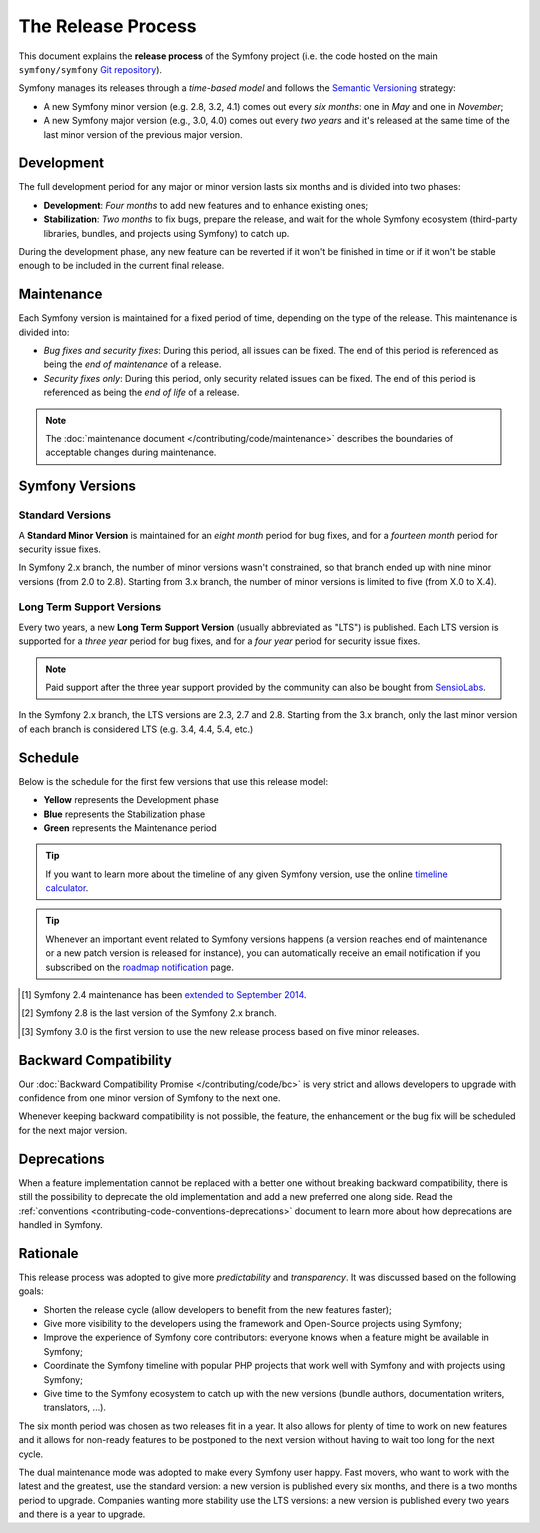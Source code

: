 The Release Process
===================

This document explains the **release process** of the Symfony project (i.e. the
code hosted on the main ``symfony/symfony`` `Git repository`_).

Symfony manages its releases through a *time-based model* and follows the
`Semantic Versioning`_ strategy:

* A new Symfony minor version (e.g. 2.8, 3.2, 4.1) comes out every *six months*:
  one in *May* and one in *November*;
* A new Symfony major version (e.g., 3.0, 4.0) comes out every *two years* and
  it's released at the same time of the last minor version of the previous major
  version.

.. _contributing-release-development:

Development
-----------

The full development period for any major or minor version lasts six months and
is divided into two phases:

* **Development**: *Four months* to add new features and to enhance existing
  ones;

* **Stabilization**: *Two months* to fix bugs, prepare the release, and wait
  for the whole Symfony ecosystem (third-party libraries, bundles, and
  projects using Symfony) to catch up.

During the development phase, any new feature can be reverted if it won't be
finished in time or if it won't be stable enough to be included in the current
final release.

.. _contributing-release-maintenance:

Maintenance
-----------

Each Symfony version is maintained for a fixed period of time, depending on the
type of the release. This maintenance is divided into:

* *Bug fixes and security fixes*: During this period, all issues can be fixed.
  The end of this period is referenced as being the *end of maintenance* of a
  release.

* *Security fixes only*: During this period, only security related issues can
  be fixed. The end of this period is referenced as being the *end of life* of
  a release.

.. note::

    The :doc:`maintenance document </contributing/code/maintenance>` describes
    the boundaries of acceptable changes during maintenance.

Symfony Versions
----------------

Standard Versions
~~~~~~~~~~~~~~~~~

A **Standard Minor Version** is maintained for an *eight month* period for bug
fixes, and for a *fourteen month* period for security issue fixes.

In Symfony 2.x branch, the number of minor versions wasn't constrained, so that
branch ended up with nine minor versions (from 2.0 to 2.8). Starting from
3.x branch, the number of minor versions is limited to five (from X.0 to X.4).

.. _releases-lts:

Long Term Support Versions
~~~~~~~~~~~~~~~~~~~~~~~~~~

Every two years, a new **Long Term Support Version** (usually abbreviated as "LTS")
is published. Each LTS version is supported for a *three year* period for bug
fixes, and for a *four year* period for security issue fixes.

.. note::

    Paid support after the three year support provided by the community can
    also be bought from `SensioLabs`_.

In the Symfony 2.x branch, the LTS versions are 2.3, 2.7 and 2.8. Starting from the 3.x
branch, only the last minor version of each branch is considered LTS (e.g. 3.4,
4.4, 5.4, etc.)

Schedule
--------

Below is the schedule for the first few versions that use this release model:

.. image:: /_images/contributing/release-process.jpg
   :align: center

* **Yellow** represents the Development phase
* **Blue** represents the Stabilization phase
* **Green** represents the Maintenance period

.. tip::

    If you want to learn more about the timeline of any given Symfony version,
    use the online `timeline calculator`_.

.. tip::

    Whenever an important event related to Symfony versions happens (a version
    reaches end of maintenance or a new patch version is released for
    instance), you can automatically receive an email notification if you
    subscribed on the `roadmap notification`_ page.

.. _version-history:

============  ==============  =======  ========================  ===========
Version       Feature Freeze  Release  End of Maintenance        End of Life
============  ==============  =======  ========================  ===========
`2.0`_        05/2011         07/2011  03/2013 (20 months)       09/2013
`2.1`_        07/2012         09/2012  05/2013 (9 months)        11/2013
`2.2`_        01/2013         03/2013  11/2013 (8 months)        05/2014
`2.3`_ (LTS)  03/2013         05/2013  05/2016 (36 months)       05/2017
`2.4`_        09/2013         11/2013  09/2014 (10 months [1]_)  01/2015
`2.5`_        03/2014         05/2014  01/2015 (8 months)        07/2015
`2.6`_        09/2014         11/2014  07/2015 (8 months)        01/2016
`2.7`_ (LTS)  03/2015         05/2015  05/2018 (36 months)       05/2019
`2.8`_ (LTS)  09/2015         11/2015  11/2018 (36 months [2]_)  11/2019
`3.0`_        09/2015         11/2015  07/2016 (8 months) [3]_)  01/2017
`3.1`_        03/2016         05/2016  01/2017 (8 months)        07/2017
`3.2`_        09/2016         11/2016  07/2017 (8 months)        01/2018
`3.3`_        03/2017         05/2017  01/2018 (8 months)        07/2018
`3.4`_ (LTS)  09/2017         11/2017  11/2020 (36 months)       11/2021
`4.0`_        09/2017         11/2017  07/2018 (8 months)        01/2019
`4.1`_        03/2018         05/2018  01/2019 (8 months)        07/2019
`4.2`_        09/2018         11/2018  07/2019 (8 months)        01/2020
`4.3`_        03/2019         05/2019  01/2020 (8 months)        07/2020
`4.4`_ (LTS)  09/2019         11/2019  11/2022 (36 months)       11/2023
`5.0`_        09/2019         11/2019  07/2020 (8 months)        01/2021
...      ...             ...      ...                       ...
=======  ==============  =======  ========================  ===========

.. [1] Symfony 2.4 maintenance has been `extended to September 2014`_.
.. [2] Symfony 2.8 is the last version of the Symfony 2.x branch.
.. [3] Symfony 3.0 is the first version to use the new release process based on five minor releases.

Backward Compatibility
----------------------

Our :doc:`Backward Compatibility Promise </contributing/code/bc>` is very
strict and allows developers to upgrade with confidence from one minor version
of Symfony to the next one.

Whenever keeping backward compatibility is not possible, the feature, the
enhancement or the bug fix will be scheduled for the next major version.

Deprecations
------------

When a feature implementation cannot be replaced with a better one without
breaking backward compatibility, there is still the possibility to deprecate
the old implementation and add a new preferred one along side. Read the
:ref:`conventions <contributing-code-conventions-deprecations>` document to
learn more about how deprecations are handled in Symfony.

Rationale
---------

This release process was adopted to give more *predictability* and
*transparency*. It was discussed based on the following goals:

* Shorten the release cycle (allow developers to benefit from the new
  features faster);
* Give more visibility to the developers using the framework and Open-Source
  projects using Symfony;
* Improve the experience of Symfony core contributors: everyone knows when a
  feature might be available in Symfony;
* Coordinate the Symfony timeline with popular PHP projects that work well
  with Symfony and with projects using Symfony;
* Give time to the Symfony ecosystem to catch up with the new versions
  (bundle authors, documentation writers, translators, ...).

The six month period was chosen as two releases fit in a year. It also allows
for plenty of time to work on new features and it allows for non-ready
features to be postponed to the next version without having to wait too long
for the next cycle.

The dual maintenance mode was adopted to make every Symfony user happy. Fast
movers, who want to work with the latest and the greatest, use the standard
version: a new version is published every six months, and there is a two months
period to upgrade. Companies wanting more stability use the LTS versions: a new
version is published every two years and there is a year to upgrade.

.. _Semantic Versioning: http://semver.org/
.. _Git repository: https://github.com/symfony/symfony
.. _SensioLabs:     http://sensiolabs.com/
.. _roadmap notification: https://symfony.com/roadmap
.. _extended to September 2014: https://symfony.com/blog/extended-maintenance-for-symfony-2-4
.. _timeline calculator: https://symfony.com/roadmap#checker
.. _`2.0`: https://symfony.com/roadmap?version=2.0
.. _`2.1`: https://symfony.com/roadmap?version=2.1
.. _`2.2`: https://symfony.com/roadmap?version=2.2
.. _`2.3`: https://symfony.com/roadmap?version=2.3
.. _`2.4`: https://symfony.com/roadmap?version=2.4
.. _`2.5`: https://symfony.com/roadmap?version=2.5
.. _`2.6`: https://symfony.com/roadmap?version=2.6
.. _`2.7`: https://symfony.com/roadmap?version=2.7
.. _`2.8`: https://symfony.com/roadmap?version=2.8
.. _`3.0`: https://symfony.com/roadmap?version=3.0
.. _`3.1`: https://symfony.com/roadmap?version=3.1
.. _`3.2`: https://symfony.com/roadmap?version=3.2
.. _`3.3`: https://symfony.com/roadmap?version=3.3
.. _`3.4`: https://symfony.com/roadmap?version=3.4
.. _`4.0`: https://symfony.com/roadmap?version=4.0
.. _`4.1`: https://symfony.com/roadmap?version=4.1
.. _`4.2`: https://symfony.com/roadmap?version=4.2
.. _`4.3`: https://symfony.com/roadmap?version=4.3
.. _`4.4`: https://symfony.com/roadmap?version=4.4
.. _`5.0`: https://symfony.com/roadmap?version=5.0
